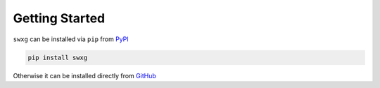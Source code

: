 Getting Started
===============

``swxg`` can be installed via ``pip`` from `PyPI <https://pypi.org/project/swxg/>`_

.. code-block:: bash
    
    pip install swxg

Otherwise it can be installed directly from `GitHub <https://github.com/xthames/swxg/>`_
